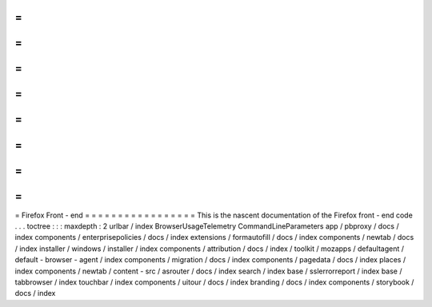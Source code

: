 =
=
=
=
=
=
=
=
=
=
=
=
=
=
=
=
=
Firefox
Front
-
end
=
=
=
=
=
=
=
=
=
=
=
=
=
=
=
=
=
This
is
the
nascent
documentation
of
the
Firefox
front
-
end
code
.
.
.
toctree
:
:
:
maxdepth
:
2
urlbar
/
index
BrowserUsageTelemetry
CommandLineParameters
app
/
pbproxy
/
docs
/
index
components
/
enterprisepolicies
/
docs
/
index
extensions
/
formautofill
/
docs
/
index
components
/
newtab
/
docs
/
index
installer
/
windows
/
installer
/
index
components
/
attribution
/
docs
/
index
/
toolkit
/
mozapps
/
defaultagent
/
default
-
browser
-
agent
/
index
components
/
migration
/
docs
/
index
components
/
pagedata
/
docs
/
index
places
/
index
components
/
newtab
/
content
-
src
/
asrouter
/
docs
/
index
search
/
index
base
/
sslerrorreport
/
index
base
/
tabbrowser
/
index
touchbar
/
index
components
/
uitour
/
docs
/
index
branding
/
docs
/
index
components
/
storybook
/
docs
/
index
